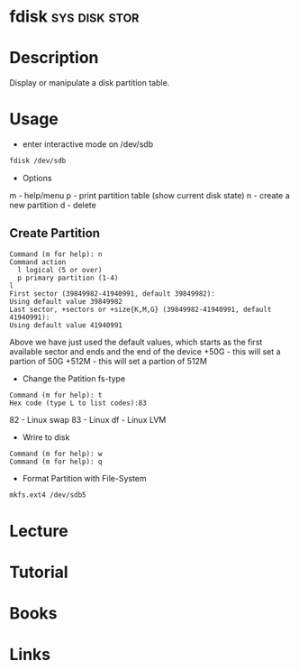 #+TAGS: sys disk stor


* fdisk                                                       :sys:disk:stor:
* Description
Display or manipulate a disk partition table.
* Usage
- enter interactive mode on /dev/sdb
#+BEGIN_SRC sh
fdisk /dev/sdb
#+END_SRC

- Options
m - help/menu
p - print partition table (show current disk state)
n - create a new partition
d - delete

** Create Partition 
#+BEGIN_EXAMPLE
Command (m for help): n
Command action
  l logical (5 or over)
  p primary partition (1-4)
l
First sector (39849982-41940991, default 39849982):
Using default value 39849982
Last sector, +sectors or +size{K,M,G} (39849982-41940991, default 41940991):
Using default value 41940991
#+END_EXAMPLE 
Above we have just used the default values, which starts as the first available sector and ends and the end of the device
+50G  - this will set a partion of 50G
+512M - this will set a partion of 512M 

- Change the Patition fs-type
#+BEGIN_EXAMPLE
Command (m for help): t
Hex code (type L to list codes):83
#+END_EXAMPLE
82 - Linux swap
83 - Linux
df - Linux LVM

- Wrire to disk
#+BEGIN_EXAMPLE
Command (m for help): w
Command (m for help): q
#+END_EXAMPLE

- Format Partition with File-System
#+BEGIN_SRC sh
mkfs.ext4 /dev/sdb5
#+END_SRC

* Lecture
* Tutorial
* Books
* Links
